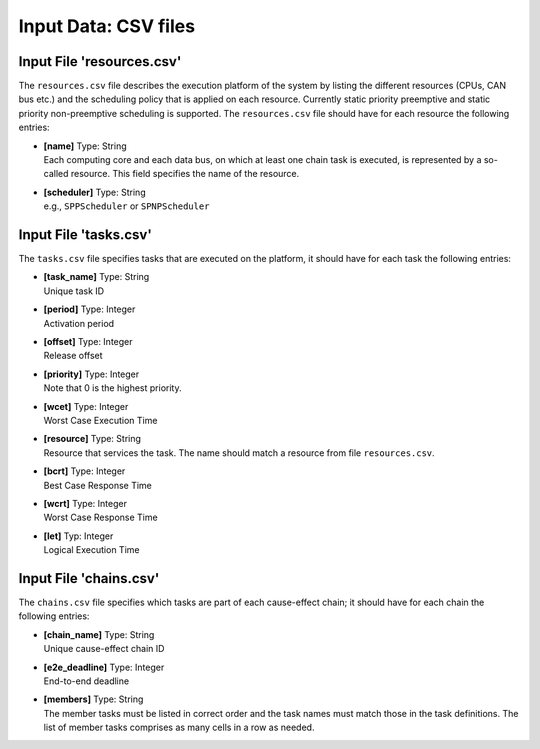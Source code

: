 Input Data: CSV files
================================

Input File 'resources.csv'
^^^^^^^^^^^^^^^^^^^^^^^^^^^^
The ``resources.csv`` file describes the execution platform of the system by listing the different resources 
(CPUs, CAN bus etc.) and the scheduling policy that is applied on each resource. 
Currently static priority preemptive and static priority non-preemptive scheduling is supported.
The ``resources.csv`` file should have for each resource the following entries:

* | **[name]** Type: String 
  | Each computing core and each data bus, on which at least one chain task is executed, is represented by a so-called resource. This field specifies the name of the resource.
  
* | **[scheduler]** Type: String  
  | e.g., ``SPPScheduler`` or ``SPNPScheduler``



Input File 'tasks.csv'
^^^^^^^^^^^^^^^^^^^^^^
The ``tasks.csv`` file specifies tasks that are executed on the platform, it should have for each task the following entries:

* | **[task_name]** Type: String   
  | Unique task ID
  
* | **[period]** Type: Integer   
  | Activation period	
			
* | **[offset]** Type: Integer   
  | Release offset
		
* | **[priority]** Type: Integer   
  | Note that 0 is the highest priority.
		
* | **[wcet]** Type: Integer   
  | Worst Case Execution Time		
		
* | **[resource]** Type: String   
  | Resource that services the task. 
    The name should match a resource from file ``resources.csv``.
		
* | **[bcrt]** Type: Integer   
  | Best Case Response Time		
		
* | **[wcrt]** Type: Integer   
  | Worst Case Response Time
		
* | **[let]** Typ: Integer   
  | Logical Execution Time 


Input File 'chains.csv'
^^^^^^^^^^^^^^^^^^^^^^^^
The ``chains.csv`` file specifies which tasks are part of each cause-effect chain; 
it should have for each chain the following entries:


* | **[chain_name]** Type: String  
  | Unique cause-effect chain ID

* | **[e2e\_deadline]** Type: Integer 
  | End-to-end deadline 	
  	
* | **[members]** Type: String 
  | The member tasks must be listed in correct order and the task names must match those in the task definitions. The list of member tasks comprises as many cells in a row as needed.
